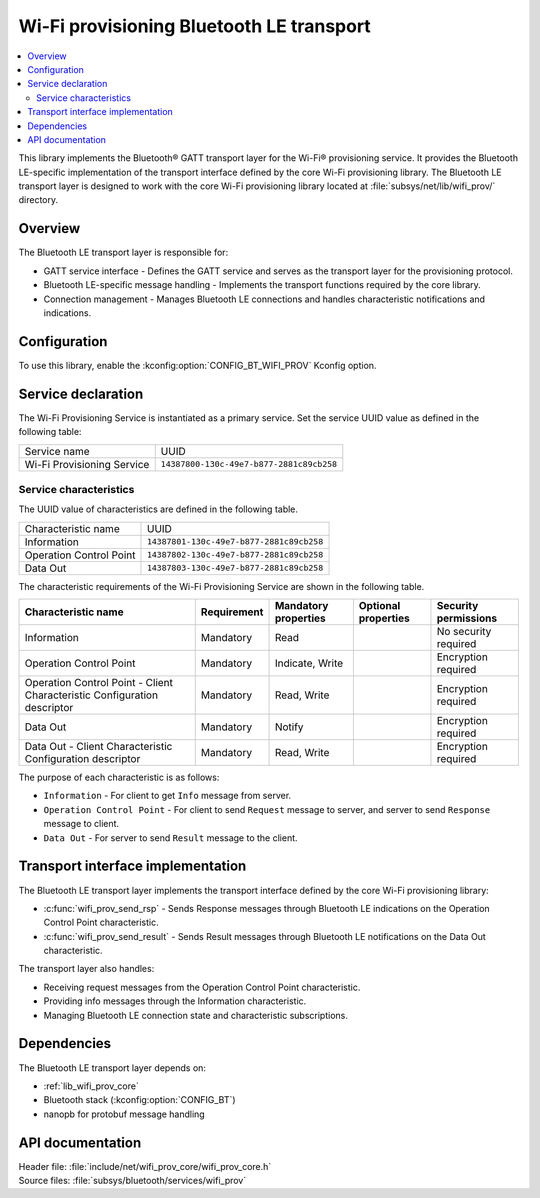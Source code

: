 .. _wifi_prov_readme:
.. _lib_wifi_prov_ble:

Wi-Fi provisioning Bluetooth LE transport
#########################################

.. contents::
   :local:
   :depth: 2

This library implements the Bluetooth® GATT transport layer for the Wi-Fi® provisioning service.
It provides the Bluetooth LE-specific implementation of the transport interface defined by the core Wi-Fi provisioning library.
The Bluetooth LE transport layer is designed to work with the core Wi-Fi provisioning library located at :file:`subsys/net/lib/wifi_prov/` directory.

Overview
********

The Bluetooth LE transport layer is responsible for:

* GATT service interface - Defines the GATT service and serves as the transport layer for the provisioning protocol.
* Bluetooth LE-specific message handling - Implements the transport functions required by the core library.
* Connection management - Manages Bluetooth LE connections and handles characteristic notifications and indications.

Configuration
*************

To use this library, enable the :kconfig:option:`CONFIG_BT_WIFI_PROV` Kconfig option.

Service declaration
*******************

The Wi-Fi Provisioning Service is instantiated as a primary service.
Set the service UUID value as defined in the following table:

========================== ========================================
Service name               UUID
Wi-Fi Provisioning Service ``14387800-130c-49e7-b877-2881c89cb258``
========================== ========================================

Service characteristics
=======================

The UUID value of characteristics are defined in the following table.

========================== ========================================
Characteristic name        UUID
Information                ``14387801-130c-49e7-b877-2881c89cb258``
Operation Control Point    ``14387802-130c-49e7-b877-2881c89cb258``
Data Out                   ``14387803-130c-49e7-b877-2881c89cb258``
========================== ========================================

The characteristic requirements of the Wi-Fi Provisioning Service are shown in the following table.

+-----------------+-------------+-------------+-------------+-------------+
| Characteristic  | Requirement | Mandatory   | Optional    | Security    |
| name            |             | properties  | properties  | permissions |
+=================+=============+=============+=============+=============+
| Information     | Mandatory   | Read        |             | No security |
|                 |             |             |             | required    |
+-----------------+-------------+-------------+-------------+-------------+
| Operation       | Mandatory   | Indicate,   |             | Encryption  |
| Control         |             | Write       |             | required    |
| Point           |             |             |             |             |
+-----------------+-------------+-------------+-------------+-------------+
| Operation       | Mandatory   | Read, Write |             | Encryption  |
| Control         |             |             |             | required    |
| Point           |             |             |             |             |
| - Client        |             |             |             |             |
| Characteristic  |             |             |             |             |
| Configuration   |             |             |             |             |
| descriptor      |             |             |             |             |
+-----------------+-------------+-------------+-------------+-------------+
| Data Out        | Mandatory   | Notify      |             | Encryption  |
|                 |             |             |             | required    |
+-----------------+-------------+-------------+-------------+-------------+
| Data Out        | Mandatory   | Read, Write |             | Encryption  |
| - Client        |             |             |             | required    |
| Characteristic  |             |             |             |             |
| Configuration   |             |             |             |             |
| descriptor      |             |             |             |             |
+-----------------+-------------+-------------+-------------+-------------+

The purpose of each characteristic is as follows:

* ``Information`` - For client to get ``Info`` message from server.
* ``Operation Control Point`` - For client to send ``Request`` message to server, and server to send ``Response`` message to client.
* ``Data Out`` - For server to send ``Result`` message to the client.

Transport interface implementation
**********************************

The Bluetooth LE transport layer implements the transport interface defined by the core Wi-Fi provisioning library:

* :c:func:`wifi_prov_send_rsp` - Sends Response messages through Bluetooth LE indications on the Operation Control Point characteristic.
* :c:func:`wifi_prov_send_result` - Sends Result messages through Bluetooth LE notifications on the Data Out characteristic.

The transport layer also handles:

* Receiving request messages from the Operation Control Point characteristic.
* Providing info messages through the Information characteristic.
* Managing Bluetooth LE connection state and characteristic subscriptions.

Dependencies
************

The Bluetooth LE transport layer depends on:

* :ref:`lib_wifi_prov_core`
* Bluetooth stack (:kconfig:option:`CONFIG_BT`)
* nanopb for protobuf message handling


API documentation
*****************

| Header file: :file:`include/net/wifi_prov_core/wifi_prov_core.h`
| Source files: :file:`subsys/bluetooth/services/wifi_prov`

.. doxygengroup:: bt_wifi_prov
